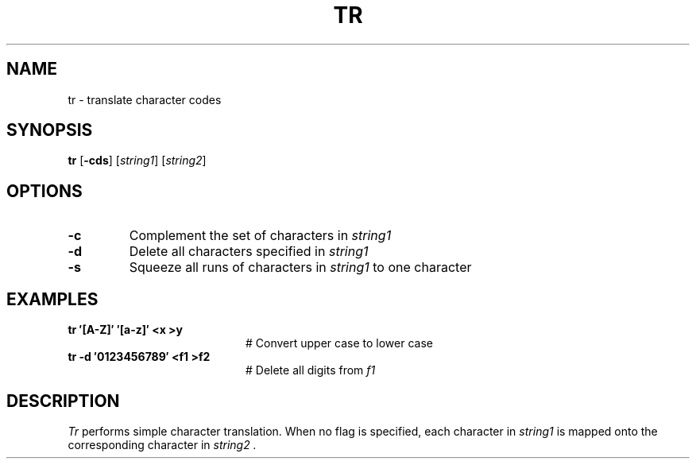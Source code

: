 .TH TR 1
.SH NAME
tr \- translate character codes
.SH SYNOPSIS
\fBtr\fR [\fB\-cds\fR]\fR [\fIstring1\fR] [\fIstring2\fR]\fR
.br
.de FL
.TP
\\fB\\$1\\fR
\\$2
..
.de EX
.TP 20
\\fB\\$1\\fR
# \\$2
..
.SH OPTIONS
.FL "\-c" "Complement the set of characters in \fIstring1\fR"
.FL "\-d" "Delete all characters specified in \fIstring1\fR"
.FL "\-s" "Squeeze all runs of characters in \fIstring1\fR to one character"
.SH EXAMPLES
.EX "tr \(fm[A\-Z]\(fm \(fm[a\-z]\(fm <x >y     " "Convert upper case to lower case"
.EX "tr \-d \(fm0123456789\(fm <f1 >f2  " "Delete all digits from \fIf1\fR"
.SH DESCRIPTION
.PP
.I Tr
performs simple character translation.
When no flag is specified, each character in 
.I string1
is mapped onto the corresponding character in
.I string2 .
